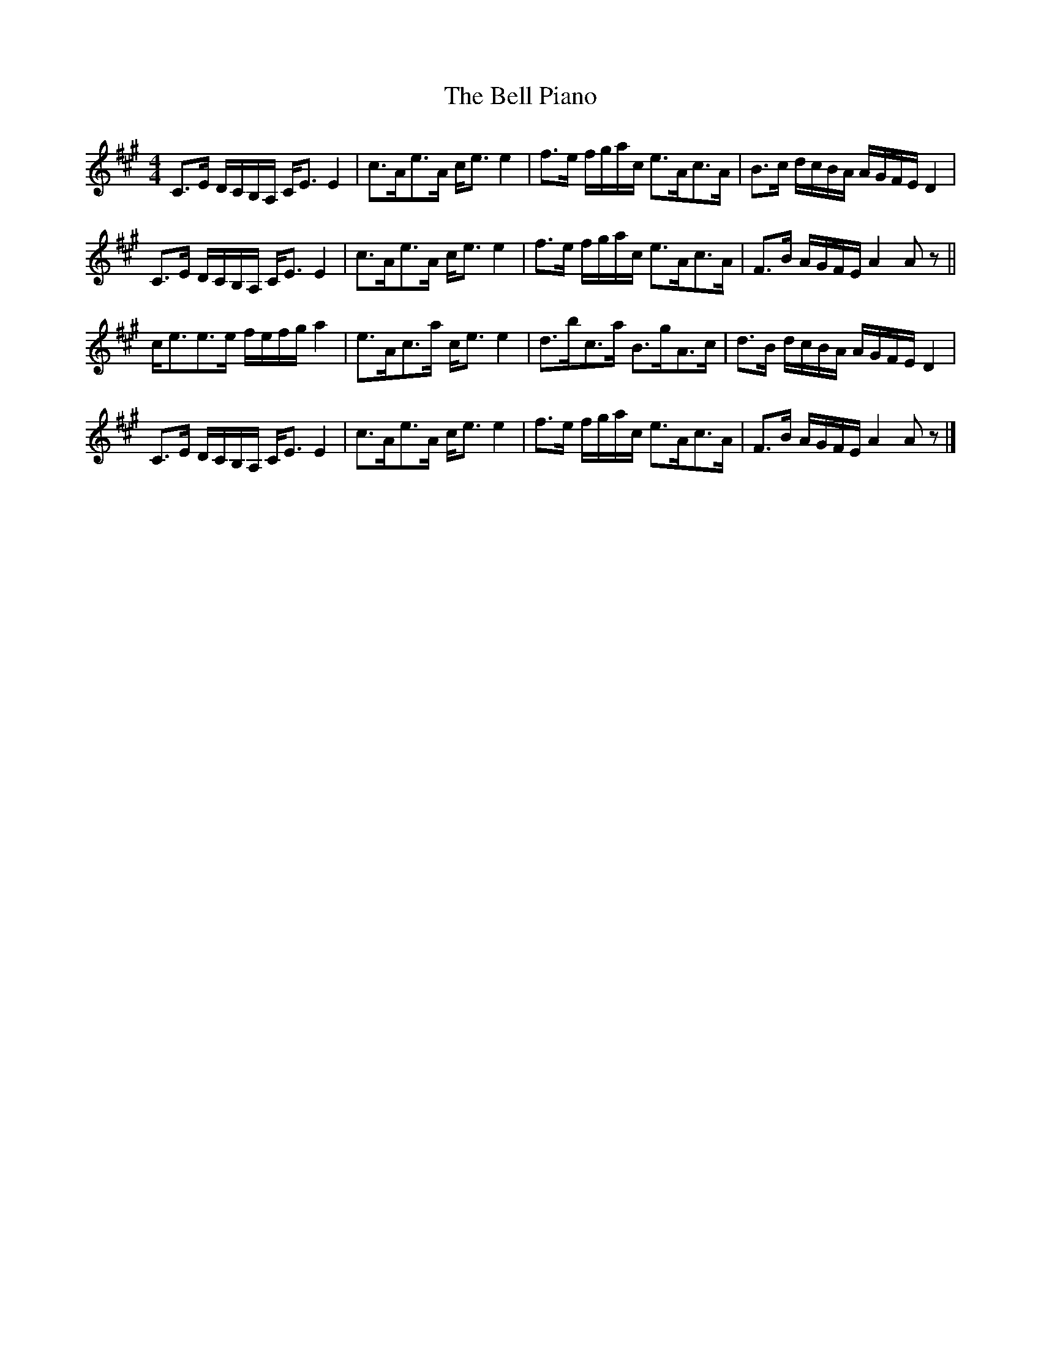 X: 1
T: Bell Piano, The
Z: fiddlingcaper
S: https://thesession.org/tunes/6245#setting6245
R: strathspey
M: 4/4
L: 1/8
K: Amaj
C>E D/C/B,/A,/ C<E E2|c>Ae>A c<e e2|f>e f/g/a/c/ e>Ac>A|B>c d/c/B/A/ A/G/F/E/ D2|
C>E D/C/B,/A,/ C<E E2|c>Ae>A c<e e2|f>e f/g/a/c/ e>Ac>A|F>B A/G/F/E/ A2 A z||
c<ee>e f/e/f/g/ a2|e>Ac>a c<e e2|d>bc>a B>gA>c|d>B d/c/B/A/ A/G/F/E/ D2|
C>E D/C/B,/A,/ C<E E2|c>Ae>A c<e e2|f>e f/g/a/c/ e>Ac>A|F>B A/G/F/E/ A2 A z|]
